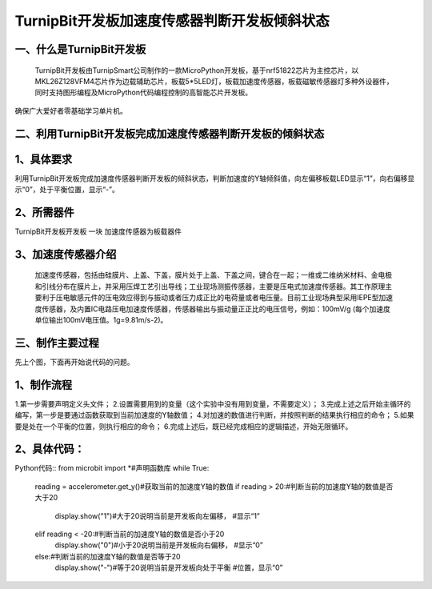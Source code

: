 TurnipBit开发板加速度传感器判断开发板倾斜状态
==================================================

一、什么是TurnipBit开发板
------------------------------

    TurnipBit开发板由TurnipSmart公司制作的一款MicroPython开发板，基于nrf51822芯片为主控芯片，以MKL26Z128VFM4芯片作为边载辅助芯片，板载5*5LED灯，板载加速度传感器，板载磁敏传感器灯多种外设器件，同时支持图形编程及MicroPython代码编程控制的高智能芯片开发板。
确保广大爱好者零基础学习单片机。

二、利用TurnipBit开发板完成加速度传感器判断开发板的倾斜状态
---------------------------------------------------------------

1、具体要求
---------------------

利用TurnipBit开发板完成加速度传感器判断开发板的倾斜状态，判断加速度的Y轴倾斜值，向左偏移板载LED显示“1”，向右偏移显示“0”，处于平衡位置，显示“-”。

2、所需器件
--------------------

TurnipBit开发板开发板  一块
加速度传感器为板载器件

3、加速度传感器介绍
-------------------------

 加速度传感器，包括由硅膜片、上盖、下盖，膜片处于上盖、下盖之间，键合在一起；一维或二维纳米材料、金电极和引线分布在膜片上，并采用压焊工艺引出导线；工业现场测振传感器，主要是压电式加速度传感器。其工作原理主要利于压电敏感元件的压电效应得到与振动或者压力成正比的电荷量或者电压量。目前工业现场典型采用IEPE型加速度传感器，及内置IC电路压电加速度传感器，传感器输出与振动量正正比的电压信号，例如：100mV/g (每个加速度单位输出100mV电压值。1g=9.81m/s-2)。

三、制作主要过程
--------------------

先上个图，下面再开始说代码的问题。

.. image:: images/J3.jpg

.. image:: images/J2.jpg

.. image:: images/J1.jpg

1、制作流程
-------------------

1.第一步需要声明定义头文件；
2.设置需要用到的变量（这个实验中没有用到变量，不需要定义）；
3.完成上述之后开始主循环的编写，第一步是要通过函数获取到当前加速度的Y轴数值；
4.对加速的数值进行判断，并按照判断的结果执行相应的命令；
5.如果要是处在一个平衡的位置，则执行相应的命令；
6.完成上述后，既已经完成相应的逻辑描述，开始无限循环。

2、具体代码：
-------------------

Python代码::
from microbit import *#声明函数库
while True:
    reading = accelerometer.get_y()#获取当前的加速度Y轴的数值
    if reading > 20:#判断当前的加速度Y轴的数值是否大于20
        display.show("1")#大于20说明当前是开发板向左偏移，
        #显示“1”
    elif reading < -20:#判断当前的加速度Y轴的数值是否小于20
        display.show("0")#小于20说明当前是开发板向右偏移，
        #显示“0”
    else:#判断当前的加速度Y轴的数值是否等于20
        display.show("-")#等于20说明当前是开发板向处于平衡
        #位置，显示“0”
